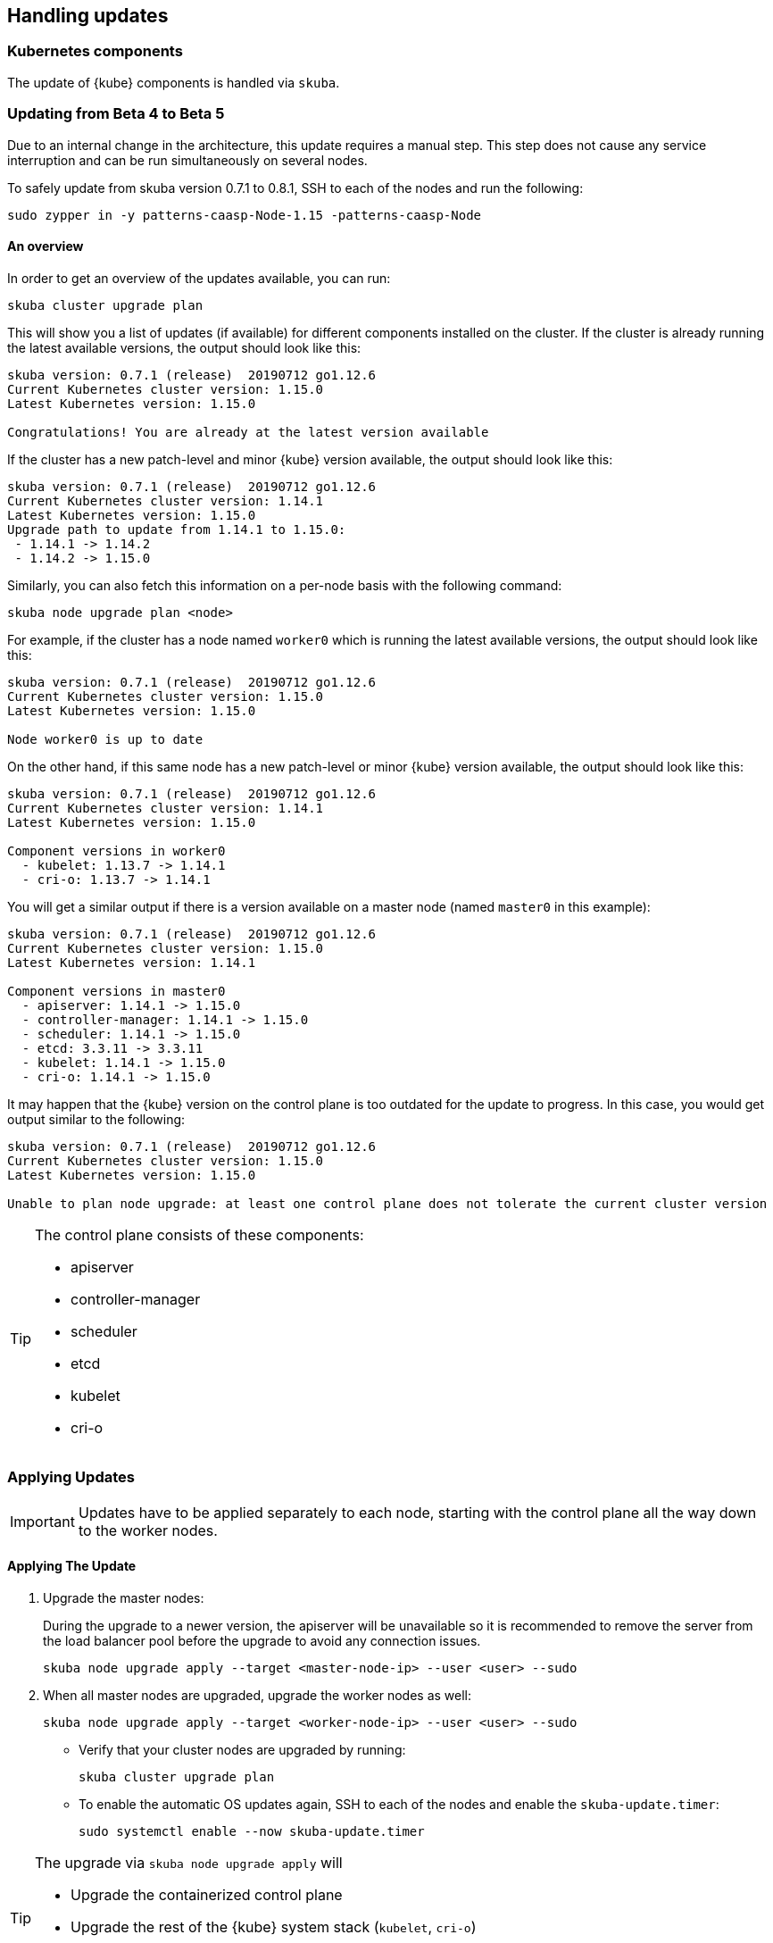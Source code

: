 == Handling updates

=== Kubernetes components

The update of {kube} components is handled via `skuba`.

=== Updating from Beta 4 to Beta 5
Due to an internal change in the architecture, this update requires a manual step.
This step does not cause any service interruption and can be run simultaneously on several nodes.

To safely update from skuba version 0.7.1 to 0.8.1, SSH to each of the nodes and run the following:

----
sudo zypper in -y patterns-caasp-Node-1.15 -patterns-caasp-Node
----

==== An overview

In order to get an overview of the updates available, you can run:

----
skuba cluster upgrade plan
----

This will show you a list of updates (if available) for different components
installed on the cluster. If the cluster is already running the latest available
versions, the output should look like this:

----
skuba version: 0.7.1 (release)  20190712 go1.12.6
Current Kubernetes cluster version: 1.15.0
Latest Kubernetes version: 1.15.0

Congratulations! You are already at the latest version available
----

If the cluster has a new patch-level and minor {kube} version available, the
output should look like this:

----
skuba version: 0.7.1 (release)  20190712 go1.12.6
Current Kubernetes cluster version: 1.14.1
Latest Kubernetes version: 1.15.0
Upgrade path to update from 1.14.1 to 1.15.0:
 - 1.14.1 -> 1.14.2
 - 1.14.2 -> 1.15.0
----

Similarly, you can also fetch this information on a per-node basis with the following command:

----
skuba node upgrade plan <node>
----

For example, if the cluster has a node named `worker0` which is running the latest available versions, the output should look like this:

----
skuba version: 0.7.1 (release)  20190712 go1.12.6
Current Kubernetes cluster version: 1.15.0
Latest Kubernetes version: 1.15.0

Node worker0 is up to date
----

On the other hand, if this same node has a new patch-level or minor {kube} version available, the output should look like this:

----
skuba version: 0.7.1 (release)  20190712 go1.12.6
Current Kubernetes cluster version: 1.14.1
Latest Kubernetes version: 1.15.0

Component versions in worker0
  - kubelet: 1.13.7 -> 1.14.1
  - cri-o: 1.13.7 -> 1.14.1
----

You will get a similar output if there is a version available on a master node
(named `master0` in this example):

----
skuba version: 0.7.1 (release)  20190712 go1.12.6
Current Kubernetes cluster version: 1.15.0
Latest Kubernetes version: 1.14.1

Component versions in master0
  - apiserver: 1.14.1 -> 1.15.0
  - controller-manager: 1.14.1 -> 1.15.0
  - scheduler: 1.14.1 -> 1.15.0
  - etcd: 3.3.11 -> 3.3.11
  - kubelet: 1.14.1 -> 1.15.0
  - cri-o: 1.14.1 -> 1.15.0
----

It may happen that the {kube} version on the control plane is too outdated
for the update to progress. 
In this case, you would get output similar to the following:

----
skuba version: 0.7.1 (release)  20190712 go1.12.6
Current Kubernetes cluster version: 1.15.0
Latest Kubernetes version: 1.15.0

Unable to plan node upgrade: at least one control plane does not tolerate the current cluster version
----


[TIP]
=====
The control plane consists of these components:

* apiserver
* controller-manager
* scheduler
* etcd
* kubelet
* cri-o
=====

=== Applying Updates

[IMPORTANT]
====
Updates have to be applied separately to each node, starting with the control plane all the way down to the worker nodes.
====

==== Applying The Update

. Upgrade the master nodes:
+
During the upgrade to a newer version, the apiserver will be unavailable so it is recommended to remove the server from the load balancer pool before the upgrade to avoid any connection issues.
+
----
skuba node upgrade apply --target <master-node-ip> --user <user> --sudo
----
. When all master nodes are upgraded, upgrade the worker nodes as well:
+
----
skuba node upgrade apply --target <worker-node-ip> --user <user> --sudo
----

* Verify that your cluster nodes are upgraded by running:
+
----
skuba cluster upgrade plan
----

* To enable the automatic OS updates again, SSH to each of the nodes and enable the `skuba-update.timer`:
+
----
sudo systemctl enable --now skuba-update.timer
----

[TIP]
====
The upgrade via `skuba node upgrade apply` will

* Upgrade the containerized control plane
* Upgrade the rest of the {kube} system stack (`kubelet`, `cri-o`)
* Restart services
====

=== Base OS

Base Operating System updates are handled by `skuba-update`, which works together
with the `kured` reboot daemon.

==== Disable automatic updates

Nodes added to a cluster have the service `skuba-update.timer`, which is responsible for running automatic updates, activated by default.
This service is calling `skuba-update` utility and it can be configured with the `/etc/sysconfig/skuba-update` file.
To disable the automatic updates on a node simply `ssh` to it and then configure the skuba-update service by editing `/etc/sysconfig/skuba-update` file with the following runtime options:

----
## Path           : System/Management
## Description    : Extra switches for skuba-update
## Type           : string
## Default        : ""
## ServiceRestart : skuba-update
#
SKUBA_UPDATE_OPTIONS="--annotate-only"
----

[TIP]
It is not required to reload or restart `skuba-update.timer`.

The `--annotate-only` flag makes `skuba-update` utility to only check if updates are available and annotate the node accordingly.
When this flag is activated no updates are installed at all.

==== Completely disable reboots

If you would like to take care of reboots manually, either as a temporary measure or permanently, you can disable them by creating a lock:

----
kubectl -n kube-system annotate ds kured weave.works/kured-node-lock='{"nodeID":"manual"}'
----

This command modifies an annotation (`annotate`) on the daemonset (`ds`) named `kured`.

==== Manual unlock

In exceptional circumstances, such as a node experiencing a permanent failure whilst rebooting, manual intervention may be required to remove the cluster lock:

----
kubectl -n kube-system annotate ds kured weave.works/kured-node-lock-
----

This command modifies an annotation (`annotate`) on the daemonset (`ds`) named `kured`.
It explicitly performs an "unset" (`-`) for the value for the annotation named `weave.works/kured-node-lock`.
